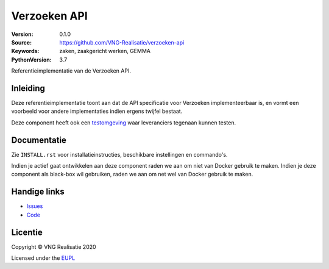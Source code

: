 =============
Verzoeken API
=============

:Version: 0.1.0
:Source: https://github.com/VNG-Realisatie/verzoeken-api
:Keywords: zaken, zaakgericht werken, GEMMA
:PythonVersion: 3.7

|build-status| |black|

Referentieimplementatie van de Verzoeken API.

Inleiding
=========

Deze referentieimplementatie toont aan dat de API specificatie voor Verzoeken 
implementeerbaar is, en vormt een voorbeeld voor andere implementaties indien 
ergens twijfel bestaat.

Deze component heeft ook een `testomgeving`_ waar leveranciers tegenaan kunnen
testen.

Documentatie
============

Zie ``INSTALL.rst`` voor installatieinstructies, beschikbare instellingen en
commando's.

Indien je actief gaat ontwikkelen aan deze component raden we aan om niet van
Docker gebruik te maken. Indien je deze component als black-box wil gebruiken,
raden we aan om net wel van Docker gebruik te maken.

Handige links
=============

* `Issues <https://github.com/VNG-Realisatie/verzoeken-api/issues>`_
* `Code <https://github.com/VNG-Realisatie/verzoeken-api>`_

Licentie
========

Copyright © VNG Realisatie 2020

Licensed under the EUPL_

.. _EUPL: LICENCE.md

.. |build-status| image:: https://travis-ci.org/VNG-Realisatie/verzoeken-api.svg?branch=master
    :alt: Build status
    :target: https://travis-ci.org/VNG-Realisatie/verzoeken-api

.. |black| image:: https://img.shields.io/badge/code%20style-black-000000.svg
    :target: https://github.com/psf/black

.. _testomgeving: https://verzoeken-api.vng.cloud

